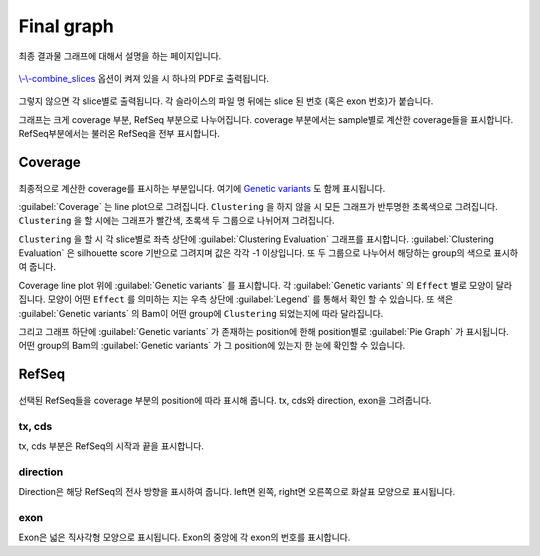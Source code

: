 Final graph
==========

최종 결과물 그래프에 대해서 설명을 하는 페이지입니다.

.. figure:: ../img/combined_graph.png
    :align: center
    :figwidth: 100%
    :target: ../img/combined_graph.png


`\\-\\-combine_slices`_ 옵션이 켜져 있을 시 하나의 PDF로 출력됩니다.


.. figure:: ../img/sliced_graph.png
    :align: center
    :figwidth: 100%
    :target: ../img/sliced_graph.png

그렇지 않으면 각 slice별로 출력됩니다.
각 슬라이스의 파일 명 뒤에는 slice 된 번호
(혹은 exon 번호)가 붙습니다.

그래프는 크게 coverage 부분, RefSeq 부분으로 나누어집니다.
coverage 부분에서는 sample별로 계산한 coverage들을 표시합니다.
RefSeq부분에서는 불러온 RefSeq을 전부 표시합니다.

.. _\\-\\-combine_slices : https://visbam.readthedocs.io/en/latest/input/optional.html#combine-slices

Coverage
--------

.. figure:: ../img/coverage.png
    :align: center
    :figwidth: 100%
    :target: ../img/coverage.png

최종적으로 계산한 coverage를 표시하는 부분입니다.
여기에 `Genetic variants`_ 도 함께 표시됩니다.

:guilabel:`Coverage` 는 line plot으로 그려집니다.
``Clustering`` 을 하지 않을 시 모든 그래프가 반투명한 초록색으로 그려집니다.
``Clustering`` 을 할 시에는 그래프가 빨간색, 초록색 두 그룹으로 나뉘어져 그려집니다.

``Clustering`` 을 할 시 각 slice별로 좌측 상단에 :guilabel:`Clustering Evaluation` 그래프를 표시합니다.
:guilabel:`Clustering Evaluation` 은 silhouette score 기반으로 그려지며 값은 각각 -1 이상입니다.
또 두 그룹으로 나누어서 해당하는 group의 색으로 표시하여 줍니다.

Coverage line plot 위에 :guilabel:`Genetic variants` 를 표시합니다.
각 :guilabel:`Genetic variants` 의 ``Effect`` 별로 모양이 달라집니다.
모양이 어떤 ``Effect`` 를 의미하는 지는 우측 상단에 :guilabel:`Legend` 를 통해서 확인 할 수 있습니다.
또 색은 :guilabel:`Genetic variants` 의 Bam이 어떤 group에 ``Clustering`` 되었는지에 따라 달라집니다.

그리고 그래프 하단에 :guilabel:`Genetic variants` 가 존재하는 position에 한해
position별로 :guilabel:`Pie Graph` 가 표시됩니다.
어떤 group의 Bam의 :guilabel:`Genetic variants` 가 그 position에 있는지 한 눈에 확인할 수 있습니다.

.. _`Genetic variants` : https://en.wikipedia.org/wiki/Genetic_variant


RefSeq
------

.. figure:: ../img/refseq.png
    :align: center
    :figwidth: 100%
    :target: ../img/refseq.png

선택된 RefSeq들을 coverage 부분의 position에 따라 표시해 줍니다.
tx, cds와 direction, exon을 그려줍니다.

tx, cds
~~~~~~~

tx, cds 부분은 RefSeq의 시작과 끝을 표시합니다.

direction
~~~~~~~~~

Direction은 해당 RefSeq의 전사 방향을 표시하여 줍니다.
left면 왼쪽, right면 오른쪽으로 화살표 모양으로 표시됩니다.

exon
~~~~

Exon은 넓은 직사각형 모양으로 표시됩니다.
Exon의 중앙에 각 exon의 번호를 표시합니다.
